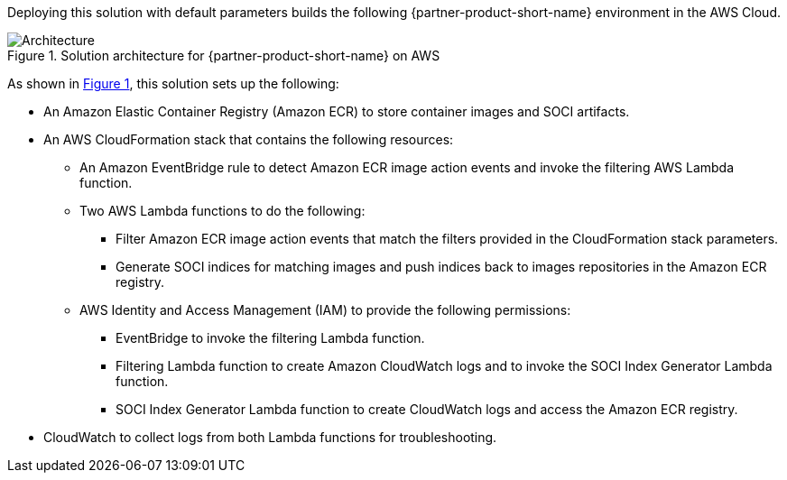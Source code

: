 :xrefstyle: short

Deploying this solution with default parameters builds the following {partner-product-short-name} environment in the
AWS Cloud.

// Replace this example diagram with your own. Follow our wiki guidelines: https://w.amazon.com/bin/view/AWS_Quick_Starts/Process_for_PSAs/#HPrepareyourarchitecturediagram. Upload your source PowerPoint file to the GitHub {deployment name}/docs/images/ directory in its repository.

[#architecture1]
.Solution architecture for {partner-product-short-name} on AWS
image::../docs/deployment_guide/images/aws_cfn_soci_index_builder_architecture_diagram.png[Architecture]

As shown in <<architecture1>>, this solution sets up the following:

* An Amazon Elastic Container Registry (Amazon ECR) to store container images and SOCI artifacts.
* An AWS CloudFormation stack that contains the following resources:
** An Amazon EventBridge rule to detect Amazon ECR image action events and invoke the filtering AWS Lambda function.
** Two AWS Lambda functions to do the following:
*** Filter Amazon ECR image action events that match the filters provided in the CloudFormation stack parameters.
*** Generate SOCI indices for matching images and push  indices back to images repositories in the Amazon ECR registry.
** AWS Identity and Access Management (IAM) to provide the following permissions:
*** EventBridge to invoke the filtering Lambda function.
*** Filtering Lambda function to create Amazon CloudWatch logs and to invoke the SOCI Index Generator Lambda function.
*** SOCI Index Generator Lambda function to create CloudWatch logs and access the Amazon ECR registry.
* CloudWatch to collect logs from both Lambda functions for troubleshooting.